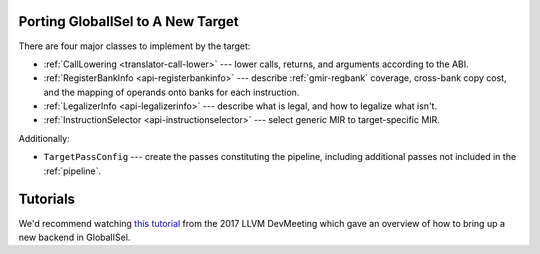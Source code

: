 .. _porting:

Porting GlobalISel to A New Target
==================================

There are four major classes to implement by the target:

* :ref:`CallLowering <translator-call-lower>` --- lower calls, returns, and
  arguments according to the ABI.
* :ref:`RegisterBankInfo <api-registerbankinfo>` --- describe
  :ref:`gmir-regbank` coverage, cross-bank copy cost, and the mapping of
  operands onto banks for each instruction.
* :ref:`LegalizerInfo <api-legalizerinfo>` --- describe what is legal, and how
  to legalize what isn't.
* :ref:`InstructionSelector <api-instructionselector>` --- select generic MIR
  to target-specific MIR.

Additionally:

* ``TargetPassConfig`` --- create the passes constituting the pipeline,
  including additional passes not included in the :ref:`pipeline`.

Tutorials
=========

We'd recommend watching `this tutorial
<https://www.llvm.org/devmtg/2017-10/#tutorial2>`_ from the 2017 LLVM DevMeeting
which gave an overview of how to bring up a new backend in GlobalISel.
